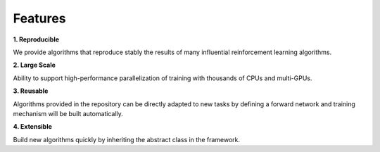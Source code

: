 Features
----------------

**1. Reproducible**

| We provide algorithms that reproduce stably the results of many influential reinforcement learning algorithms.

**2. Large Scale**

| Ability to support high-performance parallelization of training with thousands of CPUs and multi-GPUs.

**3. Reusable**

| Algorithms provided in the repository can be directly adapted to new tasks by defining a forward network and training mechanism will be built automatically.

**4. Extensible**

| Build new algorithms quickly by inheriting the abstract class in the framework.
